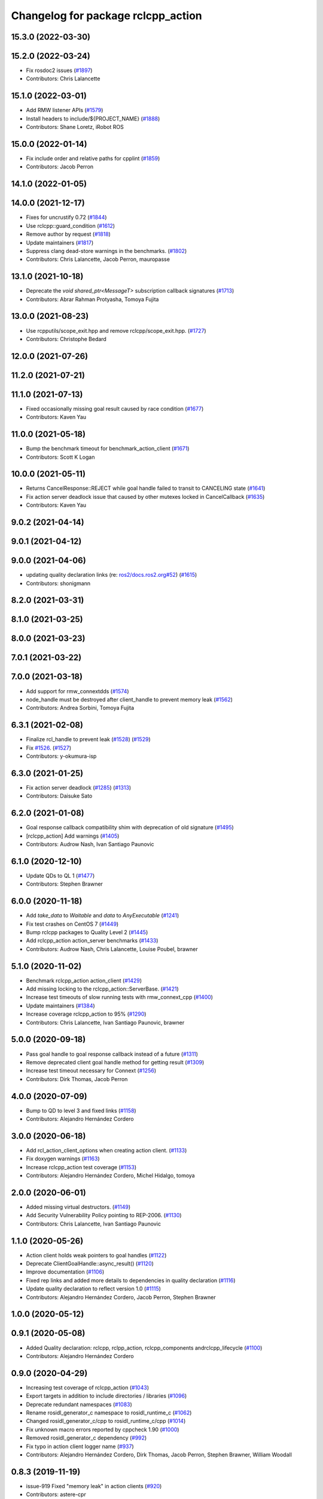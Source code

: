 ^^^^^^^^^^^^^^^^^^^^^^^^^^^^^^^^^^^
Changelog for package rclcpp_action
^^^^^^^^^^^^^^^^^^^^^^^^^^^^^^^^^^^


15.3.0 (2022-03-30)
-------------------

15.2.0 (2022-03-24)
-------------------
* Fix rosdoc2 issues (`#1897 <https://github.com/ros2/rclcpp/issues/1897>`_)
* Contributors: Chris Lalancette

15.1.0 (2022-03-01)
-------------------
* Add RMW listener APIs (`#1579 <https://github.com/ros2/rclcpp/issues/1579>`_)
* Install headers to include/${PROJECT_NAME} (`#1888 <https://github.com/ros2/rclcpp/issues/1888>`_)
* Contributors: Shane Loretz, iRobot ROS

15.0.0 (2022-01-14)
-------------------
* Fix include order and relative paths for cpplint (`#1859 <https://github.com/ros2/rclcpp/issues/1859>`_)
* Contributors: Jacob Perron

14.1.0 (2022-01-05)
-------------------

14.0.0 (2021-12-17)
-------------------
* Fixes for uncrustify 0.72 (`#1844 <https://github.com/ros2/rclcpp/issues/1844>`_)
* Use rclcpp::guard_condition (`#1612 <https://github.com/ros2/rclcpp/issues/1612>`_)
* Remove author by request (`#1818 <https://github.com/ros2/rclcpp/issues/1818>`_)
* Update maintainers (`#1817 <https://github.com/ros2/rclcpp/issues/1817>`_)
* Suppress clang dead-store warnings in the benchmarks. (`#1802 <https://github.com/ros2/rclcpp/issues/1802>`_)
* Contributors: Chris Lalancette, Jacob Perron, mauropasse

13.1.0 (2021-10-18)
-------------------
* Deprecate the `void shared_ptr<MessageT>` subscription callback signatures (`#1713 <https://github.com/ros2/rclcpp/issues/1713>`_)
* Contributors: Abrar Rahman Protyasha, Tomoya Fujita

13.0.0 (2021-08-23)
-------------------
* Use rcpputils/scope_exit.hpp and remove rclcpp/scope_exit.hpp. (`#1727 <https://github.com/ros2/rclcpp/issues/1727>`_)
* Contributors: Christophe Bedard

12.0.0 (2021-07-26)
-------------------

11.2.0 (2021-07-21)
-------------------

11.1.0 (2021-07-13)
-------------------
* Fixed occasionally missing goal result caused by race condition (`#1677 <https://github.com/ros2/rclcpp/issues/1677>`_)
* Contributors: Kaven Yau

11.0.0 (2021-05-18)
-------------------
* Bump the benchmark timeout for benchmark_action_client (`#1671 <https://github.com/ros2/rclcpp/issues/1671>`_)
* Contributors: Scott K Logan

10.0.0 (2021-05-11)
-------------------
* Returns CancelResponse::REJECT while goal handle failed to transit to CANCELING state (`#1641 <https://github.com/ros2/rclcpp/issues/1641>`_)
* Fix action server deadlock issue that caused by other mutexes locked in CancelCallback (`#1635 <https://github.com/ros2/rclcpp/issues/1635>`_)
* Contributors: Kaven Yau

9.0.2 (2021-04-14)
------------------

9.0.1 (2021-04-12)
------------------

9.0.0 (2021-04-06)
------------------
* updating quality declaration links (re: `ros2/docs.ros2.org#52 <https://github.com/ros2/docs.ros2.org/issues/52>`_) (`#1615 <https://github.com/ros2/rclcpp/issues/1615>`_)
* Contributors: shonigmann

8.2.0 (2021-03-31)
------------------

8.1.0 (2021-03-25)
------------------

8.0.0 (2021-03-23)
------------------

7.0.1 (2021-03-22)
------------------

7.0.0 (2021-03-18)
------------------
* Add support for rmw_connextdds (`#1574 <https://github.com/ros2/rclcpp/issues/1574>`_)
* node_handle must be destroyed after client_handle to prevent memory leak (`#1562 <https://github.com/ros2/rclcpp/issues/1562>`_)
* Contributors: Andrea Sorbini, Tomoya Fujita

6.3.1 (2021-02-08)
------------------
* Finalize rcl_handle to prevent leak (`#1528 <https://github.com/ros2/rclcpp/issues/1528>`_) (`#1529 <https://github.com/ros2/rclcpp/issues/1529>`_)
* Fix `#1526 <https://github.com/ros2/rclcpp/issues/1526>`_. (`#1527 <https://github.com/ros2/rclcpp/issues/1527>`_)
* Contributors: y-okumura-isp

6.3.0 (2021-01-25)
------------------
* Fix action server deadlock (`#1285 <https://github.com/ros2/rclcpp/issues/1285>`_) (`#1313 <https://github.com/ros2/rclcpp/issues/1313>`_)
* Contributors: Daisuke Sato

6.2.0 (2021-01-08)
------------------
* Goal response callback compatibility shim with deprecation of old signature (`#1495 <https://github.com/ros2/rclcpp/issues/1495>`_)
* [rclcpp_action] Add warnings (`#1405 <https://github.com/ros2/rclcpp/issues/1405>`_)
* Contributors: Audrow Nash, Ivan Santiago Paunovic

6.1.0 (2020-12-10)
------------------
* Update QDs to QL 1 (`#1477 <https://github.com/ros2/rclcpp/issues/1477>`_)
* Contributors: Stephen Brawner

6.0.0 (2020-11-18)
------------------
* Add `take_data` to `Waitable` and `data` to `AnyExecutable` (`#1241 <https://github.com/ros2/rclcpp/issues/1241>`_)
* Fix test crashes on CentOS 7 (`#1449 <https://github.com/ros2/rclcpp/issues/1449>`_)
* Bump rclcpp packages to Quality Level 2 (`#1445 <https://github.com/ros2/rclcpp/issues/1445>`_)
* Add rclcpp_action action_server benchmarks (`#1433 <https://github.com/ros2/rclcpp/issues/1433>`_)
* Contributors: Audrow Nash, Chris Lalancette, Louise Poubel, brawner

5.1.0 (2020-11-02)
------------------
* Benchmark rclcpp_action action_client (`#1429 <https://github.com/ros2/rclcpp/issues/1429>`_)
* Add missing locking to the rclcpp_action::ServerBase. (`#1421 <https://github.com/ros2/rclcpp/issues/1421>`_)
* Increase test timeouts of slow running tests with rmw_connext_cpp (`#1400 <https://github.com/ros2/rclcpp/issues/1400>`_)
* Update maintainers (`#1384 <https://github.com/ros2/rclcpp/issues/1384>`_)
* Increase coverage rclcpp_action to 95% (`#1290 <https://github.com/ros2/rclcpp/issues/1290>`_)
* Contributors: Chris Lalancette, Ivan Santiago Paunovic, brawner

5.0.0 (2020-09-18)
------------------
* Pass goal handle to goal response callback instead of a future (`#1311 <https://github.com/ros2/rclcpp/issues/1311>`_)
* Remove deprecated client goal handle method for getting result (`#1309 <https://github.com/ros2/rclcpp/issues/1309>`_)
* Increase test timeout necessary for Connext (`#1256 <https://github.com/ros2/rclcpp/issues/1256>`_)
* Contributors: Dirk Thomas, Jacob Perron

4.0.0 (2020-07-09)
------------------
* Bump to QD to level 3 and fixed links (`#1158 <https://github.com/ros2/rclcpp/issues/1158>`_)
* Contributors: Alejandro Hernández Cordero

3.0.0 (2020-06-18)
------------------
* Add rcl_action_client_options when creating action client. (`#1133 <https://github.com/ros2/rclcpp/issues/1133>`_)
* Fix doxygen warnings (`#1163 <https://github.com/ros2/rclcpp/issues/1163>`_)
* Increase rclcpp_action test coverage (`#1153 <https://github.com/ros2/rclcpp/issues/1153>`_)
* Contributors: Alejandro Hernández Cordero, Michel Hidalgo, tomoya

2.0.0 (2020-06-01)
------------------
* Added missing virtual destructors. (`#1149 <https://github.com/ros2/rclcpp/issues/1149>`_)
* Add Security Vulnerability Policy pointing to REP-2006. (`#1130 <https://github.com/ros2/rclcpp/issues/1130>`_)
* Contributors: Chris Lalancette, Ivan Santiago Paunovic

1.1.0 (2020-05-26)
------------------
* Action client holds weak pointers to goal handles (`#1122 <https://github.com/ros2/rclcpp/issues/1122>`_)
* Deprecate ClientGoalHandle::async_result() (`#1120 <https://github.com/ros2/rclcpp/issues/1120>`_)
* Improve documentation (`#1106 <https://github.com/ros2/rclcpp/issues/1106>`_)
* Fixed rep links and added more details to dependencies in quality declaration (`#1116 <https://github.com/ros2/rclcpp/issues/1116>`_)
* Update quality declaration to reflect version 1.0 (`#1115 <https://github.com/ros2/rclcpp/issues/1115>`_)
* Contributors: Alejandro Hernández Cordero, Jacob Perron, Stephen Brawner

1.0.0 (2020-05-12)
------------------

0.9.1 (2020-05-08)
------------------
* Added Quality declaration: rclcpp, rclpp_action, rclcpp_components andrclcpp_lifecycle (`#1100 <https://github.com/ros2/rclcpp/issues/1100>`_)
* Contributors: Alejandro Hernández Cordero

0.9.0 (2020-04-29)
------------------
* Increasing test coverage of rclcpp_action (`#1043 <https://github.com/ros2/rclcpp/issues/1043>`_)
* Export targets in addition to include directories / libraries (`#1096 <https://github.com/ros2/rclcpp/issues/1096>`_)
* Deprecate redundant namespaces (`#1083 <https://github.com/ros2/rclcpp/issues/1083>`_)
* Rename rosidl_generator_c namespace to rosidl_runtime_c (`#1062 <https://github.com/ros2/rclcpp/issues/1062>`_)
* Changed rosidl_generator_c/cpp to rosidl_runtime_c/cpp (`#1014 <https://github.com/ros2/rclcpp/issues/1014>`_)
* Fix unknown macro errors reported by cppcheck 1.90 (`#1000 <https://github.com/ros2/rclcpp/issues/1000>`_)
* Removed rosidl_generator_c dependency (`#992 <https://github.com/ros2/rclcpp/issues/992>`_)
* Fix typo in action client logger name (`#937 <https://github.com/ros2/rclcpp/issues/937>`_)
* Contributors: Alejandro Hernández Cordero, Dirk Thomas, Jacob Perron, Stephen Brawner, William Woodall

0.8.3 (2019-11-19)
------------------
* issue-919 Fixed "memory leak" in action clients (`#920 <https://github.com/ros2/rclcpp/issues/920>`_)
* Contributors: astere-cpr

0.8.2 (2019-11-18)
------------------
* Increased a timeout for the ``test_client`` tests. (`#917 <https://github.com/ros2/rclcpp/issues/917>`_)
* Contributors: Michel Hidalgo

0.8.1 (2019-10-23)
------------------
* Template node type for rclcpp action server and clients (`#892 <https://github.com/ros2/rclcpp/issues/892>`_)
* Trait tests for generated actions (`#853 <https://github.com/ros2/rclcpp/issues/853>`_)
* Do not throw exception in action client if take fails (`#888 <https://github.com/ros2/rclcpp/issues/888>`_)
* Contributors: Jacob Perron, Michael Carroll, Steven Macenski

0.8.0 (2019-09-26)
------------------
* Fix UnknownGoalHandle error string. (`#856 <https://github.com/ros2/rclcpp/issues/856>`_)
* Guard against making multiple result requests for a goal handle (`#808 <https://github.com/ros2/rclcpp/issues/808>`_)
* Add line break after first open paren in multiline function call (`#785 <https://github.com/ros2/rclcpp/issues/785>`_)
* Fix typo in test fixture tear down method name (`#787 <https://github.com/ros2/rclcpp/issues/787>`_)
* Contributors: Chris Lalancette, Dan Rose, Jacob Perron

0.7.5 (2019-05-30)
------------------

0.7.4 (2019-05-29)
------------------
* Guard against calling null goal response callback (`#738 <https://github.com/ros2/rclcpp/issues/738>`_)
* Contributors: Jacob Perron

0.7.3 (2019-05-20)
------------------

0.7.2 (2019-05-08)
------------------
* Added return code to CancelGoal service response. (`#710 <https://github.com/ros2/rclcpp/issues/710>`_)
* Contributors: Jacob Perron, William Woodall

0.7.1 (2019-04-26)
------------------
* Added optional callbacks to action client for goal, response, and result. (`#701 <https://github.com/ros2/rclcpp/issues/701>`_)
* Added overload for node interfaces. (`#700 <https://github.com/ros2/rclcpp/issues/700>`_)
* Renamed action state transitions. (`#677 <https://github.com/ros2/rclcpp/issues/677>`_)
* Contributors: Jacob Perron, Karsten Knese

0.7.0 (2019-04-14)
------------------
* Fixed hard-coded duration type representation so int64_t isn't assumed. (`#648 <https://github.com/ros2/rclcpp/issues/648>`_)
* Added documentation to rclcpp_action. (`#650 <https://github.com/ros2/rclcpp/pull/650>`_)
* Updated to use separated action types. (`#601 <https://github.com/ros2/rclcpp/issues/601>`_)
* Updated to wait for action server before sending goal. (`#637 <https://github.com/ros2/rclcpp/issues/637>`_)
* Refactored server goal handle's try_canceling() function. (`#603 <https://github.com/ros2/rclcpp/issues/603>`_)
* Contributors: Emerson Knapp, Jacob Perron, Michel Hidalgo, Shane Loretz

0.6.2 (2018-12-13)
------------------

0.6.1 (2018-12-07)
------------------
* Added wait_for_action_server() for action clients (`#598 <https://github.com/ros2/rclcpp/issues/598>`_)
* Updated to adapt to action implicit changes (`#602 <https://github.com/ros2/rclcpp/issues/602>`_)
* Added rclcpp_action Server implementation (`#593 <https://github.com/ros2/rclcpp/issues/593>`_)
* Added action client implementation (`#594 <https://github.com/ros2/rclcpp/issues/594>`_)
* Added skeleton for Action Server and Client (`#579 <https://github.com/ros2/rclcpp/issues/579>`_)
* Contributors: Michel Hidalgo, Shane Loretz, William Woodall
